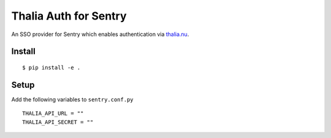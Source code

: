 Thalia Auth for Sentry
======================

An SSO provider for Sentry which enables authentication via `thalia.nu`_.

Install
-------

::

   $ pip install -e .

Setup
-----

Add the following variables to ``sentry.conf.py``

::

   THALIA_API_URL = ""
   THALIA_API_SECRET = ""

.. _thalia.nu: https://thalia.nu
